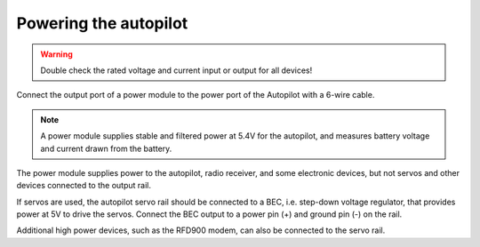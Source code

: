 Powering the autopilot
----------------------

.. warning::
	Double check the rated voltage and current input or output for all devices!

Connect the output port of a power module to the power port of the Autopilot with a 6-wire cable.

.. figure:: Graphics/fig2.png
	:width: 400
	:alt: image

.. note::
	A power module supplies stable and filtered power at 5.4V for the autopilot, and measures battery voltage and current drawn from the battery.

The power module supplies power to the autopilot, radio receiver, and some electronic devices, but not servos and other devices connected to the output rail. 

If servos are used, the autopilot servo rail should be connected to a BEC, i.e. step-down voltage regulator, that provides power at 5V to drive the servos. Connect the BEC output to a power pin (+) and ground pin (-) on the rail.

Additional high power devices, such as the RFD900 modem, can also be connected to the servo rail.

